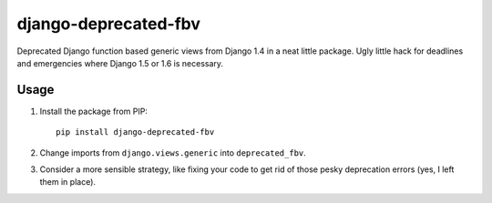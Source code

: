 django-deprecated-fbv
=====================

.. image:: https://badge.fury.io/py/django-deprecated-fbv.png
    :target: http://badge.fury.io/py/django-deprecated-fbv

.. image:: https://pypip.in/d/django-deprecated-fbv/badge.png
        :target: https://crate.io/packages/django-deprecated-fbv?version=latest

Deprecated Django function based generic views from Django 1.4 in a neat little package. Ugly little hack for deadlines and emergencies where Django 1.5 or 1.6 is necessary.

Usage
-----
1. Install the package from PIP::

       pip install django-deprecated-fbv

2. Change imports from ``django.views.generic`` into ``deprecated_fbv``.
3. Consider a more sensible strategy, like fixing your code to get rid of those pesky deprecation errors (yes, I left them in place).
